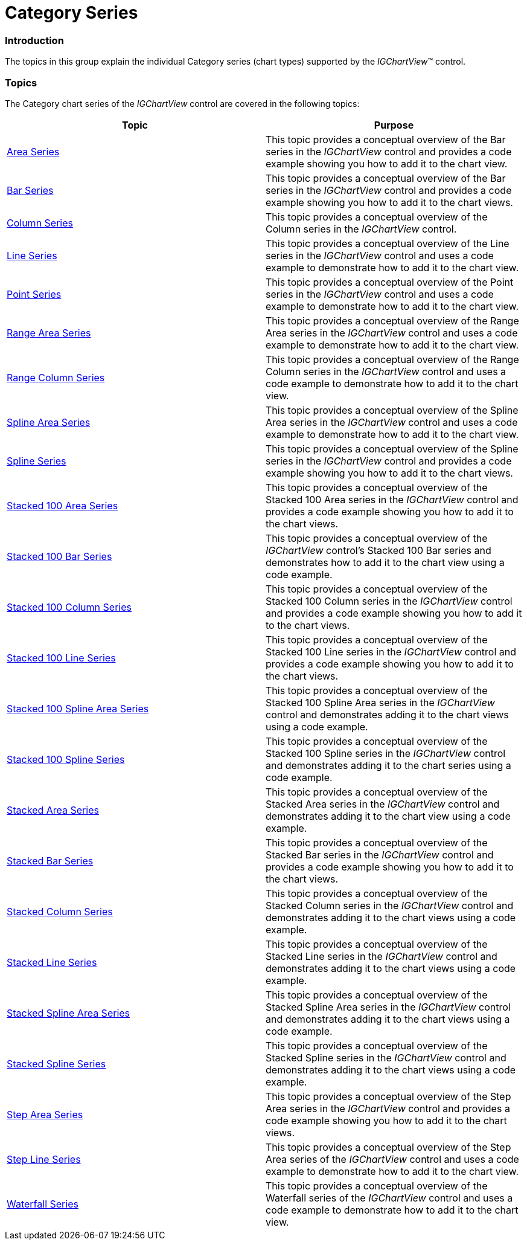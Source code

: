 ﻿////

|metadata|
{
    "name": "igchartview-category-series",
    "controlName": ["IGChartView"],
    "tags": ["Charting","Getting Started"],
    "guid": "2baf3883-95a0-4e83-8f2b-77fd47664516",  
    "buildFlags": [],
    "createdOn": "2012-05-11T19:39:24.1485135Z"
}
|metadata|
////

= Category Series

=== Introduction

The topics in this group explain the individual Category series (chart types) supported by the  _IGChartView_™ control.

=== Topics

The Category chart series of the  _IGChartView_   control are covered in the following topics:

[options="header", cols="a,a"]
|====
|Topic|Purpose

|[[_Hlk326941987]] 

link:igchartview-area-series.html[Area Series]
|This topic provides a conceptual overview of the Bar series in the _IGChartView_ control and provides a code example showing you how to add it to the chart view.

| link:igchartview-bar-series.html[Bar Series]
|This topic provides a conceptual overview of the Bar series in the _IGChartView_ control and provides a code example showing you how to add it to the chart views.

| link:igchartview-column-series.html[Column Series]
|This topic provides a conceptual overview of the Column series in the _IGChartView_ control.

| link:igchartview-line-series.html[Line Series]
|This topic provides a conceptual overview of the Line series in the _IGChartView_ control and uses a code example to demonstrate how to add it to the chart view.

| link:igchartview-point-series.html[Point Series]
|This topic provides a conceptual overview of the Point series in the _IGChartView_ control and uses a code example to demonstrate how to add it to the chart view.

| link:igchartview-range-area-series.html[Range Area Series]
|This topic provides a conceptual overview of the Range Area series in the _IGChartView_ control and uses a code example to demonstrate how to add it to the chart view.

| link:igchartview-range-column-series.html[Range Column Series]
|This topic provides a conceptual overview of the Range Column series in the _IGChartView_ control and uses a code example to demonstrate how to add it to the chart view.

| link:igchartview-spline-area-series.html[Spline Area Series]
|This topic provides a conceptual overview of the Spline Area series in the _IGChartView_ control and uses a code example to demonstrate how to add it to the chart view.

| link:igchartview-spline-series.html[Spline Series]
|This topic provides a conceptual overview of the Spline series in the _IGChartView_ control and provides a code example showing you how to add it to the chart views.

| link:igchartview-stacked-100-area-series.html[Stacked 100 Area Series]
|This topic provides a conceptual overview of the Stacked 100 Area series in the _IGChartView_ control and provides a code example showing you how to add it to the chart views.

| link:igchartview-stacked-100-bar-series.html[Stacked 100 Bar Series]
|This topic provides a conceptual overview of the _IGChartView_ control’s Stacked 100 Bar series and demonstrates how to add it to the chart view using a code example.

| link:igchartview-stacked-100-column-series.html[Stacked 100 Column Series]
|This topic provides a conceptual overview of the Stacked 100 Column series in the _IGChartView_ control and provides a code example showing you how to add it to the chart views.

| link:igchartview-stacked-100-line-series.html[Stacked 100 Line Series]
|This topic provides a conceptual overview of the Stacked 100 Line series in the _IGChartView_ control and provides a code example showing you how to add it to the chart views.

| link:igchartview-stacked-100-spline-area-series.html[Stacked 100 Spline Area Series]
|This topic provides a conceptual overview of the Stacked 100 Spline Area series in the _IGChartView_ control and demonstrates adding it to the chart views using a code example.

| link:igchartview-stacked-100-spline-series.html[Stacked 100 Spline Series]
|This topic provides a conceptual overview of the Stacked 100 Spline series in the _IGChartView_ control and demonstrates adding it to the chart series using a code example.

| link:igchartview-stacked-area-series.html[Stacked Area Series]
|This topic provides a conceptual overview of the Stacked Area series in the _IGChartView_ control and demonstrates adding it to the chart view using a code example.

| link:igchartview-stacked-bar-series.html[Stacked Bar Series]
|This topic provides a conceptual overview of the Stacked Bar series in the _IGChartView_ control and provides a code example showing you how to add it to the chart views.

| link:igchartview-stacked-column-series.html[Stacked Column Series]
|This topic provides a conceptual overview of the Stacked Column series in the _IGChartView_ control and demonstrates adding it to the chart views using a code example.

| link:igchartview-stacked-line-series.html[Stacked Line Series]
|This topic provides a conceptual overview of the Stacked Line series in the _IGChartView_ control and demonstrates adding it to the chart views using a code example.

| link:igchartview-stacked-spline-area-series.html[Stacked Spline Area Series]
|This topic provides a conceptual overview of the Stacked Spline Area series in the _IGChartView_ control and demonstrates adding it to the chart views using a code example.

| link:igchartview-stacked-spline-series.html[Stacked Spline Series]
|This topic provides a conceptual overview of the Stacked Spline series in the _IGChartView_ control and demonstrates adding it to the chart views using a code example.

| link:igchartview-step-area-series.html[Step Area Series]
|This topic provides a conceptual overview of the Step Area series in the _IGChartView_ control and provides a code example showing you how to add it to the chart views.

| link:igchartview-step-line-series.html[Step Line Series]
|This topic provides a conceptual overview of the Step Area series of the _IGChartView_ control and uses a code example to demonstrate how to add it to the chart view.

| link:igchartview-waterfall-series.html[Waterfall Series]
|This topic provides a conceptual overview of the Waterfall series of the _IGChartView_ control and uses a code example to demonstrate how to add it to the chart view.

|====